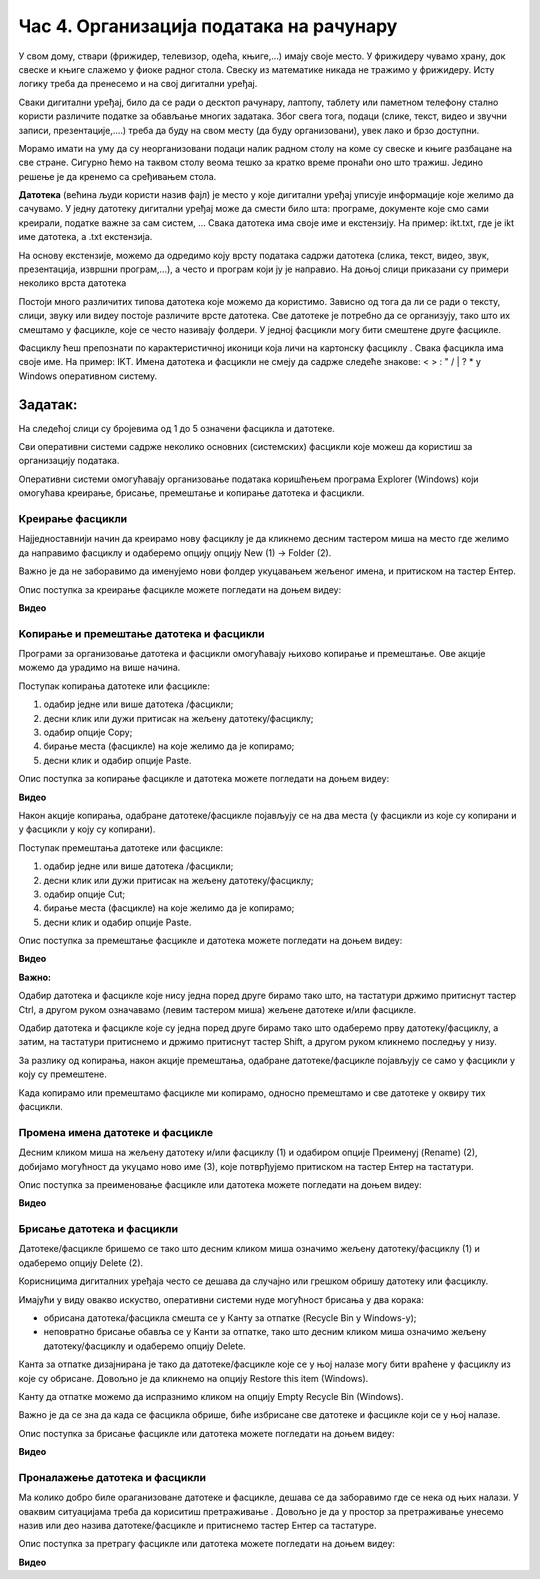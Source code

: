 Час 4. Организација података на рачунару
=========================================

.. infonote::

 На овом часу ћемо говорити о:
    •	потреби да податаке организујемо;
    •	начинима организације података;
    •	управљању подацима.

У свом дому, ствари (фрижидер, телевизор, одећа, књиге,...) имају своје место. У фрижидеру чувамо храну, док свеске и књиге слажемо у фиоке радног стола. Свеску из математике никада не тражимо у фрижидеру.
Исту логику треба да пренесемо и на свој дигитални уређај. 

Сваки дигитални уређај, било да се ради о десктоп рачунару, лаптопу, таблету или паметном телефону стално користи различите податке за обављање многих задатака. Због свега тога, подаци (слике, текст, видео и звучни записи, презентације,....) треба да буду на свом месту (да буду организовани), увек лако и брзо доступни. 

Морамо имати на уму да су неорганизовани подаци налик радном столу на коме су свеске и књиге разбацане на све стране. Сигурно ћемо на таквом столу веома тешко за кратко време пронаћи оно што тражиш. Једино решење је да кренемо са сређивањем стола.

**Датотека** (већина људи користи назив фајл) је место у које дигитални уређај уписује информације које желимо да сачувамо. У једну датотеку дигитални уређај може да смести било шта: програме, документе које смо сами креирали, податке важне за сам систем, ...
Свака датотека има своје име и екстензију. На пример: ikt.txt, где је ikt име датотека, а .txt екстензија.

На основу екстензије, можемо да одредимо коју врсту података садржи датотека (слика, текст, видео, звук, презентација, извршни програм,...), а често и програм који ју је направио.
На доњој слици приказани су примери неколико врста датотека

.. image:: ../../_images/L4S1.png
    :width: 700px
    :align: center  


.. |fascikla| image:: ../../_images/L4S2.png
               :width: 30px


Постоји много различитих типова датотека које можемо да користимо. Зависно од тога да ли се ради о тексту, слици, звуку или видеу постоје различите врсте датотека. 
Све датотеке је потребно да се организују, тако што их смештамо у фасцикле, које се често називају фолдери. У једној фасцикли могу бити смештене друге фасцикле.

Фасциклу ћеш препознати по карактеристичној иконици која личи на картонску фасциклу |fascikla|.  
Свака фасцикла има своје име. На пример: IKT.
Имена датотека и фасцикли не смеју да садрже следеће знакове: < > : " /  \ | ? * у Windows оперативном систему. 

Задатак:
~~~~~~~~

На следећој слици су бројевима од 1 до 5 означени фасцикла и датотеке.

.. image:: ../../_images/L4S5.png
    :width: 700px
    :align: center

.. dragndrop:: L4P1
    :feedback: Tвој одговор није тачан. Покушај поново!
    :match_1: фасцикла|||1
    :match_2: датотека који садржи слику|||2
    :match_3: датотека који садржи текст|||3
    :match_4: датотека који садржи презентацију|||4
    :match_5: датотека који садржи извршни програм|||5


Сви оперативни системи садрже неколико основних (системских) фасцикли које можеш да користиш за организацију података. 

.. image:: ../../_images/L4S3.png
    :width: 200px
    :align: center  

Оперативни системи омогућавају организовање података коришћењем програма Explorer (Windows) који омогућава креирање, брисање, премештање и копирање датотека и фасцикли.

.. image:: ../../_images/L4S4.png
    :width: 700px
    :align: center  

Креирање  фасцикли 
-------------------
Најједноставнији начин да креирамо нову фасциклу је да кликнемо десним тастером миша на место где желимо да направимо фасциклу и одаберемо опцију опцију Nеw (1) → Folder (2). 

.. image:: ../../_images/L4S6.png
    :width: 500px
    :align: center

Важно је да не заборавимо да именујемо нови фолдер укуцавањем жељеног имена, и притиском на тастер Ентер. 

Опис поступка за креирање фасцикле можете погледати на доњем видеу:

**Видео**

Koпирање и премештање датотека и фасцикли
------------------------------------------

Програми за организовање датотека и фасцикли омогућавају њихово копирање и премештање. Ове акције можемо да урадимо на више начина. 

Поступак копирања датотеке или фасцикле:

1.  одабир једне или више датотека /фасцикли;

2.  десни клик или дужи притисак на жељену датотеку/фасциклу;

3.  одабир опције Copy;

4.  бирање места (фасцикле) на које желимо да је копирамо;

5.  десни клик и одабир опције Paste.

Опис поступка за копирање фасцикле и датотека можете погледати на доњем видеу:

**Видео**

Након акције копирања, одабране датотеке/фасцикле појављују се на два места (у фасцикли из које су копирани и у фасцикли у коју су копирани). 

Поступак премештања датотеке или фасцикле:
   
1. одабир једне или више датотека /фасцикли;

2. десни клик или дужи притисак на жељену датотеку/фасциклу;

3. одабир опције Cut;

4. бирање места (фасцикле) на које желимо да је копирамо;

5. десни клик и одабир опције Paste.

Опис поступка за премештање фасцикле и датотека можете погледати на доњем видеу:

**Видео**

**Важно:**

Одабир датотека и фасцикле које нису једна поред друге бирамо тако што, на тастатури држимо притиснут тастер Ctrl, а другом руком означавамо (левим тастером миша) жељене датотеке и/или фасцикле.

.. image:: ../../_images/L4S13.png
    :width: 150px
    :align: center

Одабир датотека и фасцикле које су једна поред друге бирамо тако што одаберемо прву датотеку/фасциклу, а затим, на тастатури притиснемо и држимо притиснут тастер Shift, а другом руком кликнемо последњу у низу. 

.. image:: ../../_images/L4S14.png
    :width: 150px
    :align: center

За разлику од копирања, након акције премештања, одабране датотеке/фасцикле појављују се само у фасцикли у коју су премештене.

Када копирамо или премештамо фасцикле ми копирамо, односно премештамо и све датотеке у оквиру тих фасцикли. 

Промена имена датотеке и фасцикле 
---------------------------------

Десним кликом миша на жељену датотеку и/или фасциклу (1) и одабиром опције Преименуј (Rename) (2), добијамо могућност да укуцамо ново име (3), које потврђујемо притиском на тастер Ентер на тастатури.
  
.. image:: ../../_images/L4S7.png
    :width: 500px
    :align: center

Опис поступка за преименовање фасцикле или датотека можете погледати на доњем видеу:

**Видео**

Брисање датотека и фасцикли 
----------------------------

Датотеке/фасцикле бришемо се тако што десним кликом миша означимо жељену датотеку/фасциклу (1) и одаберемо опцију Delete (2).

.. image:: ../../_images/L4S8.png
    :width: 300px
    :align: center
 
Корисницима дигиталних уређаја често се дешава да случајно или грешком обришу датотеку или фасциклу. 

Имајући у виду овакво искуство, оперативни системи нуде могућност брисања у два корака: 

- обрисана датотека/фасцикла смешта се у Канту за отпатке (Recycle Bin у Windows-у);

- неповратно брисање обавља се у Канти за отпатке, тако што десним кликом миша означимо жељену датотеку/фасциклу и одаберемо опцију Delete.

Канта за отпатке дизајнирана је тако да датотеке/фасцикле које се у њој налазе могу бити враћене у фасциклу из које су обрисане. Довољно је да кликнемо на опцију Restore this item (Windows).

Канту да отпатке можемо да испразнимо кликом на опцију Empty Recycle Bin (Windows). 
    
Важно је да се зна да када се фасцикла обрише, биће избрисане све датотеке и фасцикле који се у њој налазе.

Опис поступка за брисање фасцикле или датотека можете погледати на доњем видеу:

**Видео**

Проналажење датотека и фасцикли 
-------------------------------

.. |pretraga| image:: ../../_images/L4S12.png
               :width: 30px

.. |pretraga1| image:: ../../_images/L4S11.png
               :width: 200px

Ма колико добро биле ораганизоване датотеке и фасцикле, дешава се да заборавимо где се нека од њих налази. У оваквим ситуацијама треба да кориситиш претраживање |pretraga|. 
Довољно је да у простор за претраживање |pretraga1| унесемо назив или део назива датотеке/фасцикле и притиснемо тастер Ентер са тастатуре.

Опис поступка за претрагу фасцикле или датотека можете погледати на доњем видеу:

**Видео**


.. infonote::

 **Шта смо научили?**
    •	да се датотека (фајл) користи за смештање података;
    •	да је фасцикла (фолдер) је место где се чувају датотеке;
    •	да је екстензија додатак на основу кога можемо да одредимо садржај фајла.